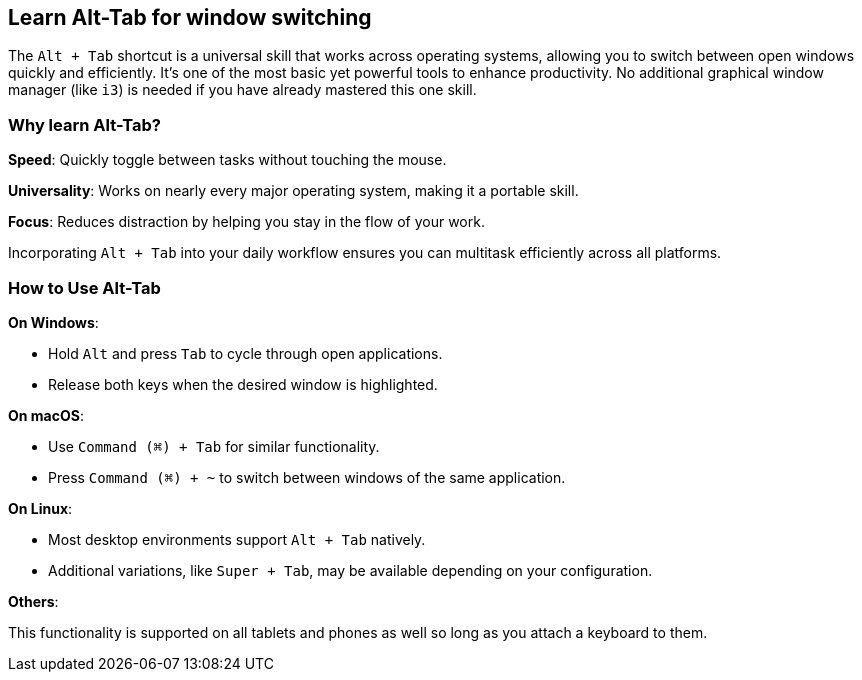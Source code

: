 == Learn Alt-Tab for window switching

The `Alt + Tab` shortcut is a universal skill that works across operating systems, allowing you to switch between open windows quickly and efficiently. It's one of the most basic yet powerful tools to enhance productivity. No additional graphical window manager (like `i3`) is needed if you have already mastered this one skill.

=== Why learn Alt-Tab?

**Speed**: Quickly toggle between tasks without touching the mouse.

**Universality**: Works on nearly every major operating system, making it a portable skill.

**Focus**: Reduces distraction by helping you stay in the flow of your work.

Incorporating `Alt + Tab` into your daily workflow ensures you can multitask efficiently across all platforms.

=== How to Use Alt-Tab

**On Windows**:

- Hold `Alt` and press `Tab` to cycle through open applications.
- Release both keys when the desired window is highlighted.

**On macOS**:

- Use `Command (⌘) + Tab` for similar functionality.
- Press `Command (⌘) + ~` to switch between windows of the same application.

**On Linux**:

- Most desktop environments support `Alt + Tab` natively.
- Additional variations, like `Super + Tab`, may be available depending on your configuration.

**Others**:

This functionality is supported on all tablets and phones as well so long as you attach a keyboard to them.
